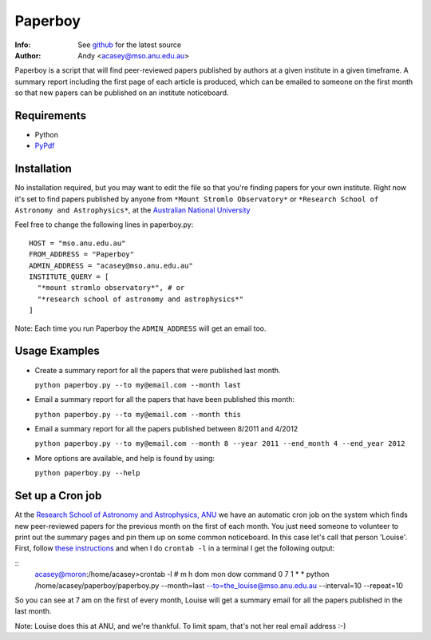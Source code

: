 =======
Paperboy
=======

:Info: See `github <http://github.com/andycasey/paperboy>`_ for the latest source
:Author: Andy <acasey@mso.anu.edu.au>

Paperboy is a script that will find peer-reviewed papers published by
authors at a given institute in a given timeframe. A summary report
including the first page of each article is produced, which can be emailed
to someone on the first month so that new papers can be published on an
institute noticeboard.

Requirements
------------

- Python 

- `PyPdf <http://pybrary.net/pyPdf/>`_

Installation
------------
No installation required, but you may want to edit the file so that you're
finding papers for your own institute. Right now it's set to find papers
published by anyone from ``*Mount Stromlo Observatory*`` or ``*Research
School of Astronomy and Astrophysics*``, at the `Australian National
University <http://rsaa.anu.edu.au/>`_

Feel free to change the following lines in paperboy.py:
::
    HOST = "mso.anu.edu.au"
    FROM_ADDRESS = "Paperboy"
    ADMIN_ADDRESS = "acasey@mso.anu.edu.au"
    INSTITUTE_QUERY = [
      "*mount stromlo observatory*", # or
      "*research school of astronomy and astrophysics*"
    ]
::

Note: Each time you run Paperboy the ``ADMIN_ADDRESS`` will get an email too.

Usage Examples
--------------

- Create a summary report for all the papers that were published last month.

  ``python paperboy.py --to my@email.com --month last``

- Email a summary report for all the papers that have been published this
  month:

  ``python paperboy.py --to my@email.com --month this``

- Email a summary report for all the papers published between 8/2011 and
  4/2012

  ``python paperboy.py --to my@email.com --month 8 --year 2011 --end_month
  4 --end_year 2012``

- More options are available, and help is found by using:

  ``python paperboy.py --help``

Set up a Cron job
-----------------
At the `Research School of Astronomy and Astrophysics, ANU
<http://rsaa.anu.edu.au/>`_ we have an automatic cron job on the system
which finds new peer-reviewed papers for the previous month on the first
of each month. You just need someone to volunteer to print out the summary
pages and pin them up on some common noticeboard. In this case let's call
that person 'Louise'. First, follow `these instructions
<http://www.cyberciti.biz/faq/how-do-i-add-jobs-to-cron-under-linux-or-unix-oses/>`_
and when I do ``crontab -l`` in a terminal I get the following output:

::
    acasey@moron:/home/acasey>crontab -l
    # m h  dom mon dow   command
    0 7 1 * * python /home/acasey/paperboy/paperboy.py --month=last --to=the_louise@mso.anu.edu.au --interval=10 --repeat=10
::

So you can see at 7 am on the first of every month, Louise will get
a summary email for all the papers published in the last month.

Note: Louise does this at ANU, and we're thankful. To limit spam, that's not her real email address :-)

